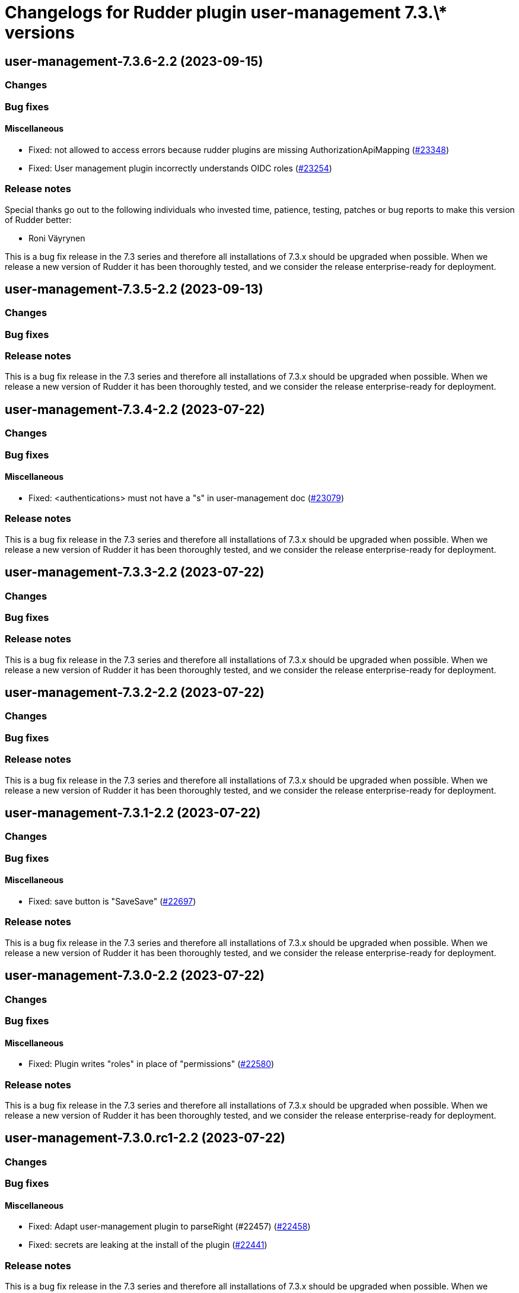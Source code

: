 = Changelogs for Rudder plugin user-management 7.3.\* versions

== user-management-7.3.6-2.2 (2023-09-15)

=== Changes


=== Bug fixes

==== Miscellaneous

* Fixed: not allowed to access errors because rudder plugins are missing AuthorizationApiMapping 
    (https://issues.rudder.io/issues/23348[#23348])
* Fixed: User management plugin incorrectly understands OIDC roles
    (https://issues.rudder.io/issues/23254[#23254])

=== Release notes

Special thanks go out to the following individuals who invested time, patience, testing, patches or bug reports to make this version of Rudder better:

* Roni Väyrynen

This is a bug fix release in the 7.3 series and therefore all installations of 7.3.x should be upgraded when possible. When we release a new version of Rudder it has been thoroughly tested, and we consider the release enterprise-ready for deployment.

== user-management-7.3.5-2.2 (2023-09-13)

=== Changes


=== Bug fixes

=== Release notes

This is a bug fix release in the 7.3 series and therefore all installations of 7.3.x should be upgraded when possible. When we release a new version of Rudder it has been thoroughly tested, and we consider the release enterprise-ready for deployment.

== user-management-7.3.4-2.2 (2023-07-22)

=== Changes


=== Bug fixes

==== Miscellaneous

* Fixed: <authentications> must not have a "s" in user-management doc
    (https://issues.rudder.io/issues/23079[#23079])

=== Release notes

This is a bug fix release in the 7.3 series and therefore all installations of 7.3.x should be upgraded when possible. When we release a new version of Rudder it has been thoroughly tested, and we consider the release enterprise-ready for deployment.

== user-management-7.3.3-2.2 (2023-07-22)

=== Changes


=== Bug fixes

=== Release notes

This is a bug fix release in the 7.3 series and therefore all installations of 7.3.x should be upgraded when possible. When we release a new version of Rudder it has been thoroughly tested, and we consider the release enterprise-ready for deployment.

== user-management-7.3.2-2.2 (2023-07-22)

=== Changes


=== Bug fixes

=== Release notes

This is a bug fix release in the 7.3 series and therefore all installations of 7.3.x should be upgraded when possible. When we release a new version of Rudder it has been thoroughly tested, and we consider the release enterprise-ready for deployment.

== user-management-7.3.1-2.2 (2023-07-22)

=== Changes


=== Bug fixes

==== Miscellaneous

* Fixed: save button is "SaveSave"
    (https://issues.rudder.io/issues/22697[#22697])

=== Release notes

This is a bug fix release in the 7.3 series and therefore all installations of 7.3.x should be upgraded when possible. When we release a new version of Rudder it has been thoroughly tested, and we consider the release enterprise-ready for deployment.

== user-management-7.3.0-2.2 (2023-07-22)

=== Changes


=== Bug fixes

==== Miscellaneous

* Fixed: Plugin writes "roles" in place of "permissions"
    (https://issues.rudder.io/issues/22580[#22580])

=== Release notes

This is a bug fix release in the 7.3 series and therefore all installations of 7.3.x should be upgraded when possible. When we release a new version of Rudder it has been thoroughly tested, and we consider the release enterprise-ready for deployment.

== user-management-7.3.0.rc1-2.2 (2023-07-22)

=== Changes


=== Bug fixes

==== Miscellaneous

* Fixed: Adapt user-management plugin to parseRight (#22457)
    (https://issues.rudder.io/issues/22458[#22458])
* Fixed: secrets are leaking at the install of the plugin
    (https://issues.rudder.io/issues/22441[#22441])

=== Release notes

This is a bug fix release in the 7.3 series and therefore all installations of 7.3.x should be upgraded when possible. When we release a new version of Rudder it has been thoroughly tested, and we consider the release enterprise-ready for deployment.

== user-management-7.3.0.beta1-2.2 (2023-07-22)

=== Changes


==== Packaging

* Use npm for building elm
    (https://issues.rudder.io/issues/22205[#22205])
*  Update elm dependencies - plugins
    (https://issues.rudder.io/issues/22052[#22052])

=== Bug fixes

==== Miscellaneous

* Fixed: Update user plugin to manage update custom roles
    (https://issues.rudder.io/issues/22349[#22349])
* Fixed: Update user plugin to manage update custom roles
    (https://issues.rudder.io/issues/22349[#22349])

=== Release notes

This is a bug fix release in the 7.3 series and therefore all installations of 7.3.x should be upgraded when possible. When we release a new version of Rudder it has been thoroughly tested, and we consider the release enterprise-ready for deployment.

